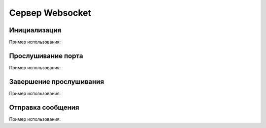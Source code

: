 
.. _sphinx-chapter:
   
.. meta::
    :description: WebSocket сервер для 1С. Внешний компонент (Документация). Использование Сервера websocket для 1С: Предприятие
    :keywords: server, WebSocket, rpc

.. meta::
    :http-equiv=Content-Type: text/html; charset=utf-8

=======================================
Сервер Websocket
=======================================

Инициализация
~~~~~~~~~~~~~~~~~~~~~~~~~~~~~~~~~

.. index:: Новый
.. function:: Новый("AddIn.WebSocket.Server");

    Синоним: New()

    Инициализация внешнего компонента (Сервер). Полученный таким образом объект используется для дальнейшего взаимодействия.
    

Пример использования:

.. code-block:: bsl
   :linenos:

    Сервер = Новый("AddIn.WebSocket.Server");


Прослушивание порта
~~~~~~~~~~~~~~~~~~~~~~~~~~~~~~~~~

.. index:: Запустить
.. function:: Запустить(Интерфейс, Порт, Сертификат="", Ключ="", Пароль="")

    Синоним: Run()

    Захватывает порт для прослушивания и принимает в асинхронном режиме соединения и сообщения. Для получения тела сообщения используется метод Получить()

    Интерфейс   - Строка - Интерфейс для прослушивания, например "0.0.0.0."
    
    Порт        - Число - Числовой порт для прослушивания, наприр 8080
    
    Интерфейс   - Строка - (Необязательный) Путь к сертификату для организации SSL доступа

    Ключ        - Строка - (Необязательный) Путь к ключу для организации SSL доступа

    Пароль      - Строка - (Необязательный) Пароль ключа
    

Пример использования:

.. code-block:: bsl
   :linenos:

    Попытка
		
		Сервер.Запустить("127.0.0.1", 8098,"misc/ssl/cert.pem", "misc/ssl/key.pem", "1234")));
		
	Исключение
		
		Описание = ОписаниеОшибки();
		ТекстОшибки =  Сервер.ОписаниеОшибки();
		
		ТекстОписания = Описание + ": " + ТекстОшибки;
		
		ВызватьИсключение ТекстОписания;
		
	КонецПопытки;

        
Завершение прослушивания
~~~~~~~~~~~~~~~~~~~~~~~~~~~~~~~~~

.. index:: Остановить
.. function:: Остановить()

    Синоним: Stop()

    Завершает фоновую обработку соединений и освобождает порт. Исключений не вызывает
    

Пример использования:

.. code-block:: bsl
   :linenos:
    
    Сервер.Остановить();	
        

Отправка сообщения
~~~~~~~~~~~~~~~~~~~~~~~~~~~~~~~~~

.. index:: Отправить
.. function:: Отправить(ТелоСообщения)

    Синоним: Send()

    ТелоСообщения - Строка - Тело отправляемого сообщения

    Добавляет сообщение для фоновой отправки клиенту
    
Пример использования:

.. code-block:: bsl
   :linenos:
    
    ТелоСообщения = "Hello World 1C";

    Сервер.Отправить(ТелоСообщения);	